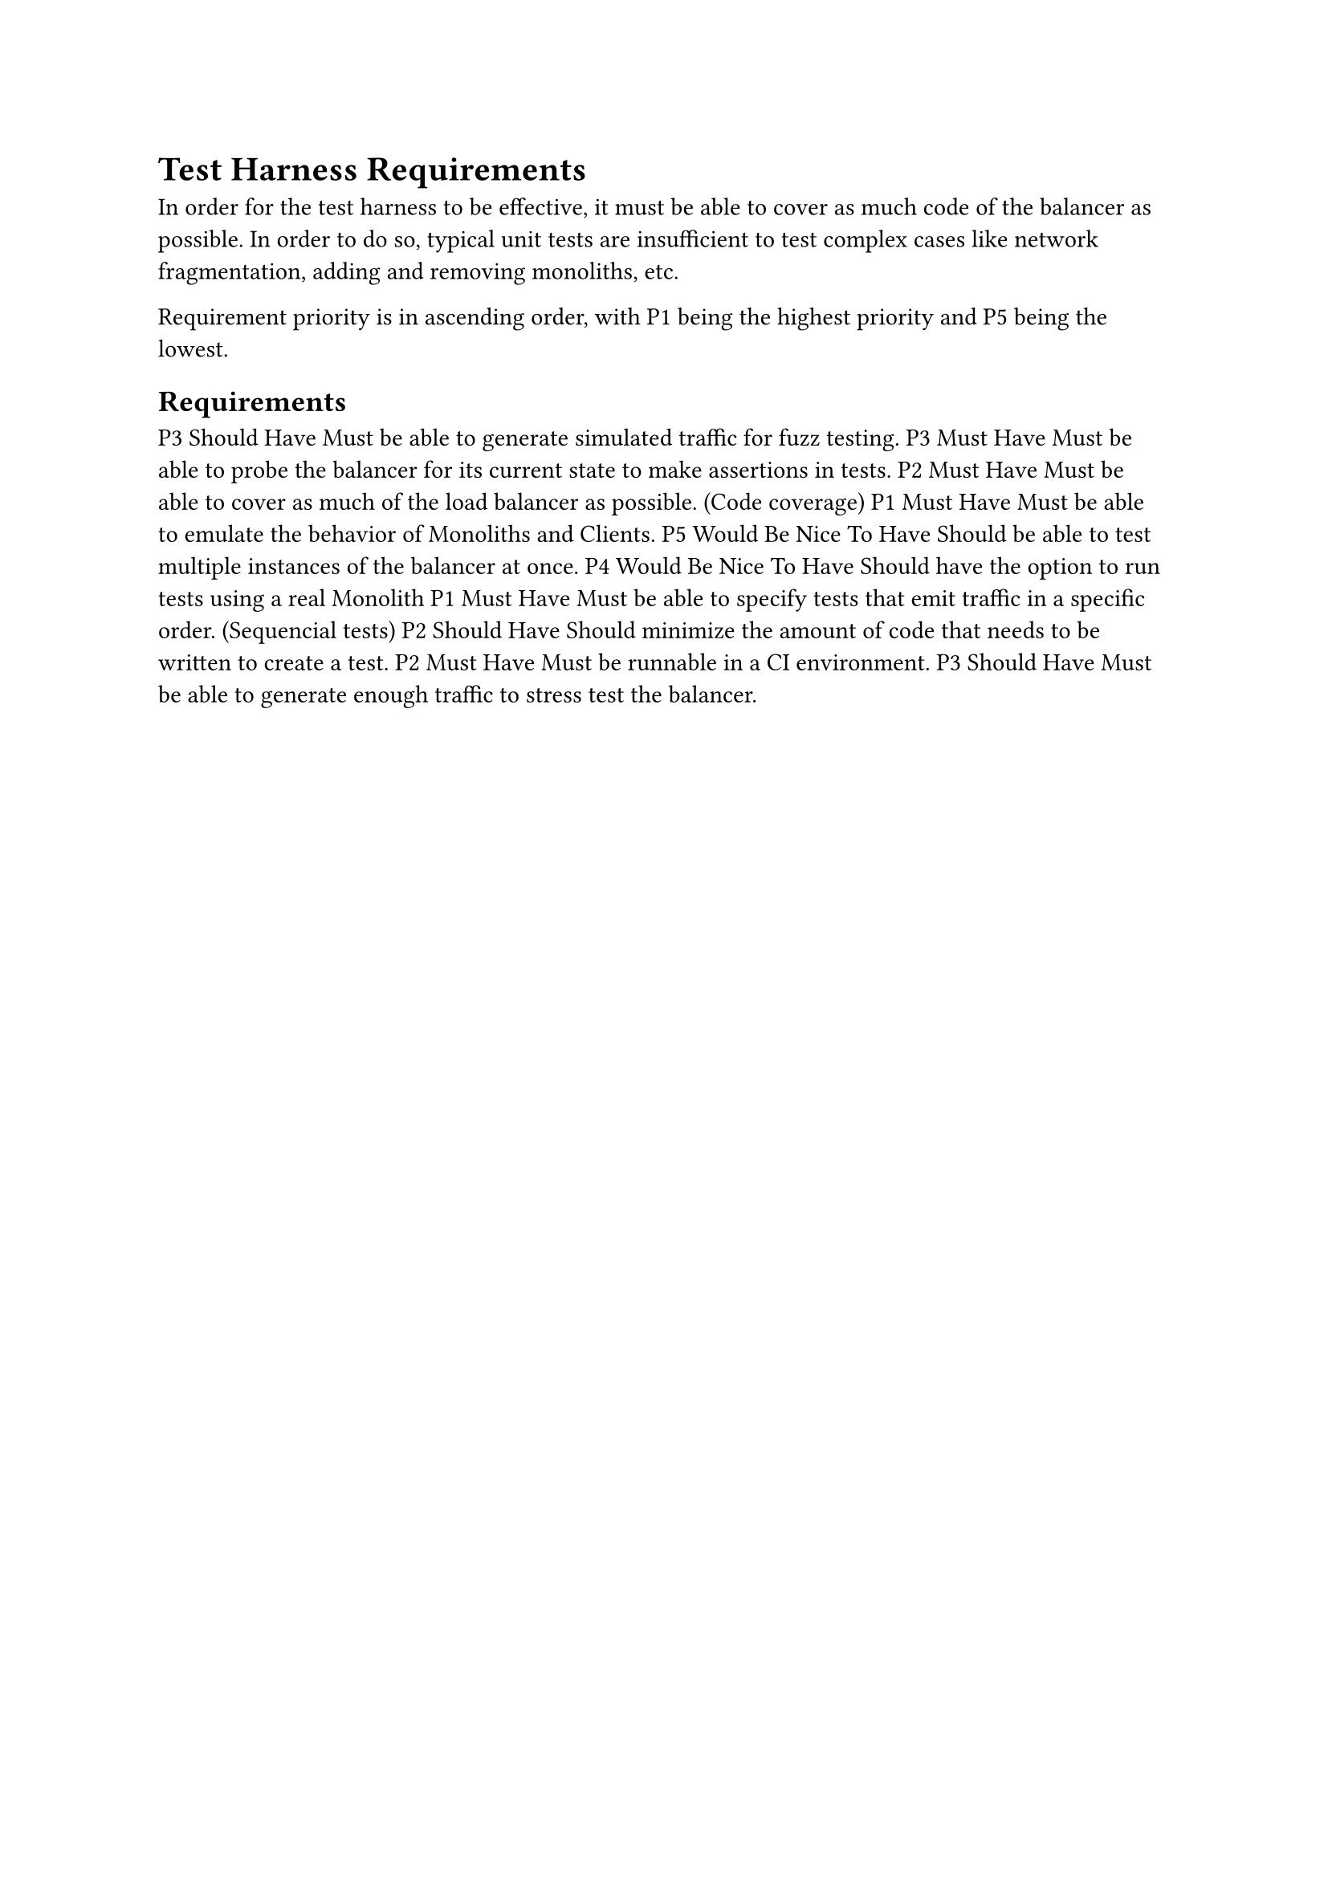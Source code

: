 = Test Harness Requirements

In order for the test harness to be effective, it must be able to cover as much code of the balancer as possible. In order to do so, typical unit tests are insufficient to test complex cases like network fragmentation, adding and removing monoliths, etc.

Requirement priority is in ascending order, with P1 being the highest priority and P5 being the lowest.

== Requirements

#let mustHave = [Must Have]
#let shouldHave = [Should Have]
#let couldHave = [Could Have]
#let wouldBeNiceToHave = [Would Be Nice To Have]

#let priority(pri) = {
	[P] + str(pri)
};

#let req(text, necessity, pri) = {
	priority(pri) + [ ] + necessity + [ ] + text
};

#req("Must be able to generate simulated traffic for fuzz testing.", shouldHave, 3)
#req("Must be able to probe the balancer for its current state to make assertions in tests.", mustHave, 3)
#req("Must be able to cover as much of the load balancer as possible. (Code coverage)", mustHave, 2)
#req("Must be able to emulate the behavior of Monoliths and Clients.", mustHave, 1)
#req("Should be able to test multiple instances of the balancer at once.", wouldBeNiceToHave, 5)
#req("Should have the option to run tests using a real Monolith", wouldBeNiceToHave, 4)
#req("Must be able to specify tests that emit traffic in a specific order. (Sequencial tests)", mustHave, 1)
#req("Should minimize the amount of code that needs to be written to create a test.", shouldHave, 2)
#req("Must be runnable in a CI environment.", mustHave, 2)
#req("Must be able to generate enough traffic to stress test the balancer.", shouldHave, 3)
